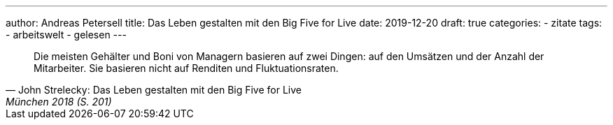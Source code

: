 ---
author: Andreas Petersell
title: Das Leben gestalten mit den Big Five for Live
date: 2019-12-20
draft: true
categories:
  - zitate
tags:
  - arbeitswelt
  - gelesen
---

[quote, John Strelecky: Das Leben gestalten mit den Big Five for Live, München 2018 (S. 201)]
____
Die meisten Gehälter und Boni von Managern basieren auf zwei Dingen: auf den Umsätzen und der Anzahl der Mitarbeiter. Sie basieren nicht auf Renditen und Fluktuationsraten.
____